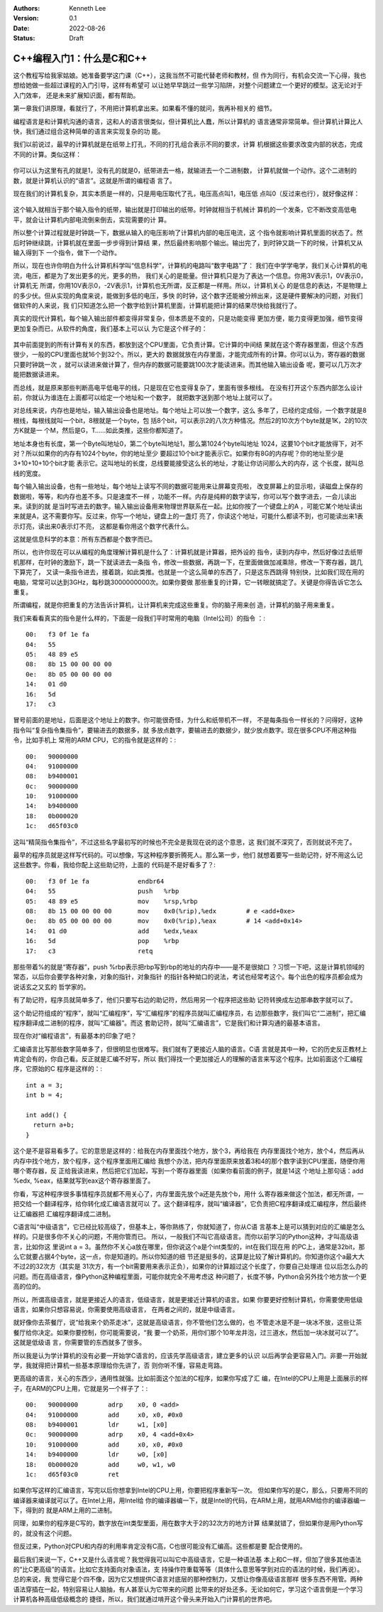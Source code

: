 .. Kenneth Lee 版权所有 2022

:Authors: Kenneth Lee
:Version: 0.1
:Date: 2022-08-26
:Status: Draft

C++编程入门1：什么是C和C++
***************************

这个教程写给我家姑娘。她准备要学这门课（C++），这我当然不可能代替老师和教材，但
作为同行，有机会交流一下心得，我也想给她做一些超过课程的入门引导，这样有希望可
以让她早早跳过一些学习陷阱，对整个问题建立一个更好的模型。这无论对于入门效率，
还是未来扩展知识面，都有帮助。

第一章我们讲原理，看就行了，不用把计算机拿出来。如果看不懂的就问，我再补相关的
细节。

编程语言是和计算机沟通的语言，这和人的语言很类似，但计算机比人蠢，所以计算机的
语言通常非常简单。但计算机计算比人快，我们通过组合这种简单的语言来实现复杂的功
能。

我们以前说过，最早的计算机就是在纸带上打孔，不同的打孔组合表示不同的要求，计算
机根据这些要求改变内部的状态，完成不同的计算。类似这样：

.. figure:: _static/纸带计算机.jpg

你可以认为这里有孔的就是1，没有孔的就是0，纸带进去一格，就输进去一个二进制数，
计算机就做一个动作。这个二进制的数，就是计算机认识的“语言”。这就是所谓的编程语
言了。

现在我们的计算机复杂，其实本质是一样的，只是用电压取代了孔，电压高点叫1，电压低
点叫0（反过来也行），就好像这样：

.. figure:: _static/电子计算机数据表达.svg

这个输入就相当于那个输入指令的纸带，输出就是打印输出的纸带。时钟就相当于机械计
算机的一个发条，它不断改变高低电平，就会让计算机内部电流倒来倒去，实现需要的计
算。

所以整个计算过程就是时钟跳一下，数据从输入的电压影响了计算机内部的电压电流，这
个指令就影响计算机里面的状态了。然后时钟继续跳，计算机就在里面一步步得到计算结
果，然后最终影响那个输出。输出完了，到时钟又跳一下的时候，计算机又从输入得到下
一个指令，做下一个动作。

所以，现在也许你明白为什么计算机科学叫“信息科学”，计算机的电路叫“数字电路”了：
我们在中学学电学，我们关心计算机的电流，电压，都是为了发出更多的光，更多的热，
我们关心的是能量。但计算机只是为了表达一个信息。你用3V表示1，0V表示0，计算机无
所谓，你用10V表示0，-2V表示1，计算机也无所谓，反正都是一样用。所以，计算机关心
的是信息的表达，不是物理上的多少伏。但从实现的角度来说，能做到多低的电压，多快
的时钟，这个数字还能被分辨出来，这是硬件要解决的问题，对我们做软件的人来说，我
们只知道怎么把一个数字给到计算机里面，计算机能把计算的结果尽快给我就行了。

真实的现代计算机，每个输入输出部件都变得非常复杂，但本质是不变的，只是功能变得
更加方便，能力变得更加强，细节变得更加复杂而已，从软件的角度，我们基本上可以认
为它是这个样子的：

.. figure:: _static/计算机的软件抽象.svg

其中前面提到的所有计算有关的东西，都放到这个CPU里面，它负责计算。它计算的中间结
果就在这个寄存器里面，但这个东西很少，一般的CPU里面也就16个到32个。所以，更大的
数据就放在内存里面，才能完成所有的计算。你可以认为，寄存器的数据只要时钟跳一次
，就可以读进来做计算了，但内存的数据可能要跳100次才能读进来。而其他输入输出设备
呢，要可以几万次才能把数据读进来。

而总线，就是原来那些判断高电平低电平的线，只是现在它也变得复杂了，里面有很多根线。
在没有打开这个东西内部怎么设计前，你就认为谁连在上面都可以给定一个地址和一个数字，
就把数字送到那个地址上就可以了。

对总线来说，内存也是地址，输入输出设备也是地址。每个地址上可以放一个数字，这么
多年了，已经约定成俗，一个数字就是8根线，每根线就叫一个bit，8根就是一个byte，包
括8个bit，可以表示2的八次方种情况。然后2的10次方个byte就是1K，2的10次方K就是一
个M，然后是G，T……如此类推，这些你都知道了。

地址本身也有长度，第一个Byte叫地址0，第二个byte叫地址1，那么第1024个byte叫地址
1024，这要10个bit才能放得下，对不对？所以如果你的内存有1024个byte，你的地址至少
要超过10个bit才能表示它。如果你有8G的内存呢？你的地址至少是3+10+10+10个bit才能
表示它。这叫地址的长度，总线要能接受这么长的地址，才能让你访问那么大的内存，这
个长度，就叫总线的宽度。

每个输入输出设备，也有一些地址，每个地址上读写不同的数据可能用来让屏幕变亮啦，
改变屏幕上的显示啦，读磁盘上保存的数据啦，等等，和内存也差不多。只是速度不一样
，功能不一样。内存是纯粹的数字读写，你可以写个数字进去，一会儿读出来。读到的就
是当时写进去的数字。输入输出设备用来物理世界联系在一起。比如你按了一个键盘上的A
，可能它某个地址读出来就是A，这不需要你写。反过来，你写一个地址，键盘上的一盏灯
亮了，你读这个地址，可能什么都读不到，也可能读出来1表示灯亮，读出来0表示灯不亮，
这都是看你用这个数字代表什么。

这就是信息科学的本意：所有东西都是个数字而已。

所以，也许你现在可以从编程的角度理解计算机是什么了：计算机就是计算器，把外设的
指令，读到内存中，然后好像过去纸带机那样，在时钟的激励下，跳一下就读进去一条指
令，修改一些数据，再跳一下，在里面做做加减乘除，修改一下寄存器，跳几下算完了，
又读一条指令进去，接着跳，如此类推。也就是一个这么简单的东西了，只是这东西跳得
特别快，比如我们现在用的电脑，常常可以达到3GHz，每秒跳3000000000次。如果你要做
那些重复的计算，它一转眼就搞定了。关键是你得告诉它怎么重复。

所谓编程，就是你把重复的方法告诉计算机，让计算机来完成这些重复。你的脑子用来创
造，计算机的脑子用来重复。

我们来看看真实的指令是什么样的，下面是一段我们平时常用的电脑（Intel公司）的指令
：::

  00:	f3 0f 1e fa
  04:	55
  05:	48 89 e5
  08:	8b 15 00 00 00 00
  0e:	8b 05 00 00 00 00
  14:	01 d0
  16:	5d
  17:	c3

冒号前面的是地址，后面是这个地址上的数字。你可能很奇怪，为什么和纸带机不一样，
不是每条指令一样长的？问得好，这种指令叫“复杂指令集指令”，要输进去的数据多，就
多放点数字，要输进去的数据少，就少放点数字。现在很多CPU不用这种指令，比如手机上
常用的ARM CPU，它的指令就是这样的：::

  00:	90000000
  04:	91000000
  08:	b9400001
  0c:	90000000
  10:	91000000
  14:	b9400000
  18:	0b000020
  1c:	d65f03c0

这叫“精简指令集指令”，不过这些名字最初写的时候也不完全是我现在说的这个意思，这
我们就不深究了，否则就说不完了。

最早的程序员就是这样写代码的。可以想像，写这种程序要折腾死人。那么第一步，他们
就想着要写一些助记符，好不用这么记这些数字。你看，我给你配上这些助记符，上面的
代码是不是好看多了？::

  00:	f3 0f 1e fa          	endbr64 
  04:	55                   	push   %rbp
  05:	48 89 e5             	mov    %rsp,%rbp
  08:	8b 15 00 00 00 00    	mov    0x0(%rip),%edx        # e <add+0xe>
  0e:	8b 05 00 00 00 00    	mov    0x0(%rip),%eax        # 14 <add+0x14>
  14:	01 d0                	add    %edx,%eax
  16:	5d                   	pop    %rbp
  17:	c3                   	retq   

那些带着%的就是“寄存器”，push %rbp表示把rbp写到rbp的地址的内存中——是不是很拗口
？习惯一下吧，这是计算机领域的常态，以后你会要学各种对象，对象的指针，对象指针
的指针各种拗口的说法，考试也经常考这个。每个出色的程序员都会成为说话玄之又玄的
哲学家的。

有了助记符，程序员就简单多了，他们只要写右边的助记符，然后用另一个程序把这些助
记符转换成左边那串数字就可以了。

这个助记符组成的“程序”，就叫“汇编程序”，写“汇编程序”的程序员就叫汇编程序员，右
边那些数字，我们叫它“二进制”，把汇编程序翻译成二进制的程序，就叫“汇编器”。而这
套助记符，就叫“汇编语言”，它是我们和计算沟通的最基本语言。

现在你对“编程语言”，有最基本的印象了吧？

汇编语言比写那些数字简单多了，但很明显也很难写。我们就有了更接近人脑的语言。C语
言就是其中一种，它的历史反正教材上肯定会有的，你自己看。反正就是汇编不好写，所以
我们得找一个更加接近人的理解的语言来写这个程序。比如前面这个汇编程序，它原始的C
程序是这样的：::

  int a = 3;
  int b = 4;

  int add() {
    return a+b;
  }

这个是不是容易看多了。它的意思是这样的：给我在内存里面找个地方，放个3，再给我在
内存里面找个地方，放个4，然后再从内存中找个地方，放个程序，这个程序里面用汇编给
我想个办法，把内存里面原来放着3和4的那个数字读到CPU里面，随便你用哪个寄存器，反
正给我读进来，然后把它们加起，写到一个寄存器里面（如果你看前面的例子，就是14这
个地址上那句话：add %edx, %eax，结果就写到eax这个寄存器里面了。

你看，写这种程序很多事情程序员就都不用关心了，内存里面先放个a还是先放个b，用什
么寄存器来做这个加法，都无所谓，一把交给一个翻译程序，给你转化成汇编语言就可以
了。这个翻译程序，就叫“编译器”，它负责把C程序翻译成汇编程序，然后最终让汇编器把
汇编程序翻译成二进制。

C语言叫“中级语言”，它已经比较高级了，但基本上，等你熟练了，你就知道了，你从C语
言基本上是可以猜到对应的汇编是怎么样的。只是很多你不关心的问题，不用你管而已。
所以，一般我们不叫它高级语言。而你以前学习的Python这种，才叫高级语言，比如你这
里说int a = 3。虽然你不关心a放在哪里，但你说这个a是个int类型的，int在我们现在用
的PC上，通常是32bit，那么它就要占据4个byte，这一点，你是知道的。所以你知道的细
节还是挺多的，这算是比较了解计算机的。你知道你这个a最大大不过2的32次方（其实是
31次方，有一个bit需要用来表示正负），如果你的计算超过这个长度了，你要自己处理进
位以后怎么办的问题。而在高级语言，像Python这种编程里面，可能你就完全不用考虑这
种问题了，长度不够，Python会另外找个地方放一个更高的位的。

所以，所谓高级语言，就是更接近人的语言，低级语言，就是更接近计算机的语言。如果
你要更好控制计算机，你需要使用低级语言，如果你只想容易说，你需要使用高级语言，
在两者之间的，就是中级语言。

就好像你去茶餐厅，说“给我来个奶茶走冰”，这就是高级语言，你不管他们怎么做的，也
不管走冰是不是一块冰不放，这些让茶餐厅给你决定。如果你要控制，你可能需要说，“我
要一个奶茶，用你们那个10年龙井泡，过三道水，然后加一块冰就可以了”。这就是低级语
言，你需要管的东西就多了很多。

所以我是认为学计算机的没有必要一开始学C语言的，应该先学高级语言，建立更多的认识
以后再学会更容易入门。非要一开始就学，我就得把计算机一些基本原理给你先讲了，否
则你听不懂，容易走弯路。

更高级的语言，关心的东西少，通用性就强。比如前面这个加法的C程序，如果你写成了汇
编，在Intel的CPU上用是上面展示的样子，在ARM的CPU上用，它就是另一个样子了：::

  00:	90000000 	adrp	x0, 0 <add>
  04:	91000000 	add	x0, x0, #0x0
  08:	b9400001 	ldr	w1, [x0]
  0c:	90000000 	adrp	x0, 4 <add+0x4>
  10:	91000000 	add	x0, x0, #0x0
  14:	b9400000 	ldr	w0, [x0]
  18:	0b000020 	add	w0, w1, w0
  1c:	d65f03c0 	ret

如果你写这样的汇编语言，写完以后你想拿到Intel的CPU上用，你要把程序重新写一次。
但如果你写的是C，那么，只要用不同的编译器来编译就可以了。在Intel上用，用Intel给
你的编译器编一下，就是Intel的代码，在ARM上用，就用ARM给你的编译器编一下，得到的
就是ARM上用的二进制。

同理，如果你的程序是C写的，数字放在int类型里面，用在数字大于2的32次方的地方计算
结果就错了，但如果你是用Python写的，就没有这个问题。

但反过来，Python对CPU和内存的利用率肯定没有C高，C也很可能没有汇编高。这些都是要
配合使用的。

最后我们来说一下，C++又是什么语言呢？我觉得我可以叫它中高级语言，它是一种语法基
本上和C一样，但加了很多其他语法的“比C更高级”的语言。比如它支持面向对象语法，支
持操作符重载等等（具体什么意思等学到对应的语法的时候，我们再说）。总的来说，我
觉得它是个四不像，因为它又想提供C语言对底层的那种控制力，又想让你像高级语言那样
很多东西不用管。两种语法穿插在一起，特别容易让人脑抽，有人甚至认为它带来的问题
比带来的好处还多。无论如何它，学习这个语言倒是一个学习计算机各种高级低级概念的
捷径，所以，我们就通过啃开这个骨头来开始入门计算机的世界吧。
